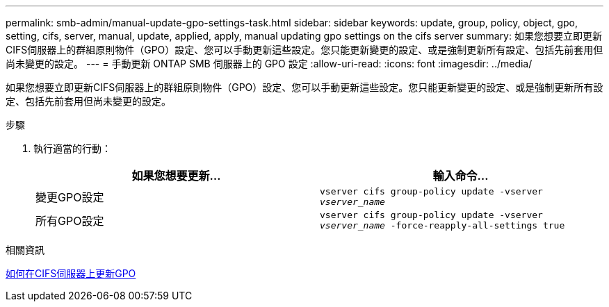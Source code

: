---
permalink: smb-admin/manual-update-gpo-settings-task.html 
sidebar: sidebar 
keywords: update, group, policy, object, gpo, setting, cifs, server, manual, update, applied, apply, manual updating gpo settings on the cifs server 
summary: 如果您想要立即更新CIFS伺服器上的群組原則物件（GPO）設定、您可以手動更新這些設定。您只能更新變更的設定、或是強制更新所有設定、包括先前套用但尚未變更的設定。 
---
= 手動更新 ONTAP SMB 伺服器上的 GPO 設定
:allow-uri-read: 
:icons: font
:imagesdir: ../media/


[role="lead"]
如果您想要立即更新CIFS伺服器上的群組原則物件（GPO）設定、您可以手動更新這些設定。您只能更新變更的設定、或是強制更新所有設定、包括先前套用但尚未變更的設定。

.步驟
. 執行適當的行動：
+
|===
| 如果您想要更新... | 輸入命令... 


 a| 
變更GPO設定
 a| 
`vserver cifs group-policy update -vserver _vserver_name_`



 a| 
所有GPO設定
 a| 
`vserver cifs group-policy update -vserver _vserver_name_ -force-reapply-all-settings true`

|===


.相關資訊
xref:gpos-updated-server-concept.adoc[如何在CIFS伺服器上更新GPO]
